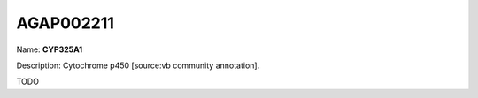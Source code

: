 
AGAP002211
=============

Name: **CYP325A1**

Description: Cytochrome p450 [source:vb community annotation].

TODO
